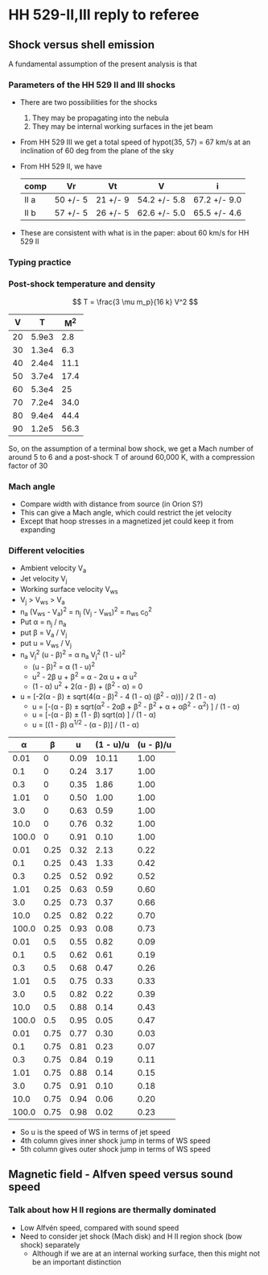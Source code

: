 * HH 529-II,III reply to referee

** Shock versus shell emission

A fundamental assumption of the present analysis is that


*** Parameters of the HH 529 II and III shocks
+ There are two possibilities for the shocks
  1. They may be propagating into the nebula
  2. They may be internal working surfaces in the jet beam
+ From HH 529 III we get a total speed of hypot(35, 57) = 67 km/s at an inclination of 60 deg from the plane of the sky
+ From HH 529 II, we have
  | comp | Vr       | Vt       | V            | i            |
  |------+----------+----------+--------------+--------------|
  | II a | 50 +/- 5 | 21 +/- 9 | 54.2 +/- 5.8 | 67.2 +/- 9.0 |
  | II b | 57 +/- 5 | 26 +/- 5 | 62.6 +/- 5.0 | 65.5 +/- 4.6 |
  #+TBLFM: $4=sqrt($2**2 + $3**2);f1::$5=arctan($2/$3);f1
+ These are consistent with what is in the paper: about 60 km/s for HH 529 II


*** 
*** Typing practice


*** Post-shock temperature and density
\[
T = \frac{3 \mu m_p}{16 k} V^2 
\]

|  V |     T |   M^2 |
|----+-------+------|
| 20 | 5.9e3 |  2.8 |
| 30 | 1.3e4 |  6.3 |
| 40 | 2.4e4 | 11.1 |
| 50 | 3.7e4 | 17.4 |
| 60 | 5.3e4 |   25 |
| 70 | 7.2e4 | 34.0 |
| 80 | 9.4e4 | 44.4 |
| 90 | 1.2e5 | 56.3 |
#+TBLFM: $2=3 0.5 1.3 $mp ($1 $km)**2 / 16 $k ; s2::$3=($1/12)**2 ; f1

So, on the assumption of a terminal bow shock, we get a Mach number of around 5 to 6 and a post-shock T of around 60,000 K, with a compression factor of 30


*** Mach angle
+ Compare width with distance from source (in Orion S?)
+ This can give a Mach angle, which could restrict the jet velocity
+ Except that hoop stresses in a magnetized jet could keep it from expanding
*** Different velocities
+ Ambient velocity V_a
+ Jet velocity V_j
+ Working surface velocity V_ws
+ V_j > V_ws > V_a
+ n_a (V_ws - V_a)^2 = n_j (V_j - V_ws)^2 = n_ws c_0^2
+ Put \alpha = n_j / n_a
+ put \beta = V_a / V_j
+ put u = V_ws / V_j
+ n_a V_j^2 (u - \beta)^2 = \alpha n_a V_j^2 (1 - u)^2
  + (u - \beta)^2 = \alpha (1 - u)^2
  + u^2 - 2\beta u + \beta^2 = \alpha - 2\alpha u + \alpha u^2
  + (1 - \alpha) u^2 + 2(\alpha - \beta) + (\beta^2 - \alpha) = 0
+ u = [-2(\alpha - \beta) \pm sqrt(4(\alpha - \beta)^2 - 4 (1 - \alpha) (\beta^2 - \alpha))] / 2 (1 - \alpha)
  + u = [-(\alpha - \beta) \pm sqrt(\alpha^2 - 2\alpha\beta + \beta^2 - \beta^2 + \alpha + \alpha\beta^2 - \alpha^2) ] / (1 - \alpha)
  + u = [-(\alpha - \beta) \pm (1 - \beta) sqrt(\alpha) ] / (1 - \alpha)
  + u = [(1 - \beta) \alpha^{1/2} - (\alpha - \beta)] / (1 - \alpha)

|     \alpha |    \beta |    u | (1 - u)/u | (u - \beta)/u |
|-------+------+------+-----------+-----------|
|  0.01 |    0 | 0.09 |     10.11 |      1.00 |
|   0.1 |    0 | 0.24 |      3.17 |      1.00 |
|   0.3 |    0 | 0.35 |      1.86 |      1.00 |
|  1.01 |    0 | 0.50 |      1.00 |      1.00 |
|   3.0 |    0 | 0.63 |      0.59 |      1.00 |
|  10.0 |    0 | 0.76 |      0.32 |      1.00 |
| 100.0 |    0 | 0.91 |      0.10 |      1.00 |
|-------+------+------+-----------+-----------|
|  0.01 | 0.25 | 0.32 |      2.13 |      0.22 |
|   0.1 | 0.25 | 0.43 |      1.33 |      0.42 |
|   0.3 | 0.25 | 0.52 |      0.92 |      0.52 |
|  1.01 | 0.25 | 0.63 |      0.59 |      0.60 |
|   3.0 | 0.25 | 0.73 |      0.37 |      0.66 |
|  10.0 | 0.25 | 0.82 |      0.22 |      0.70 |
| 100.0 | 0.25 | 0.93 |      0.08 |      0.73 |
|-------+------+------+-----------+-----------|
|  0.01 |  0.5 | 0.55 |      0.82 |      0.09 |
|   0.1 |  0.5 | 0.62 |      0.61 |      0.19 |
|   0.3 |  0.5 | 0.68 |      0.47 |      0.26 |
|  1.01 |  0.5 | 0.75 |      0.33 |      0.33 |
|   3.0 |  0.5 | 0.82 |      0.22 |      0.39 |
|  10.0 |  0.5 | 0.88 |      0.14 |      0.43 |
| 100.0 |  0.5 | 0.95 |      0.05 |      0.47 |
|-------+------+------+-----------+-----------|
|  0.01 | 0.75 | 0.77 |      0.30 |      0.03 |
|   0.1 | 0.75 | 0.81 |      0.23 |      0.07 |
|   0.3 | 0.75 | 0.84 |      0.19 |      0.11 |
|  1.01 | 0.75 | 0.88 |      0.14 |      0.15 |
|   3.0 | 0.75 | 0.91 |      0.10 |      0.18 |
|  10.0 | 0.75 | 0.94 |      0.06 |      0.20 |
| 100.0 | 0.75 | 0.98 |      0.02 |      0.23 |
#+TBLFM: $3=((1 - $2) sqrt($1)  - ($1 - $2))/(1 - $1);f2::$4=(1 - $3)/$3;f2::$5=($3 - $2)/$3;f2

+ So u is the speed of WS in terms of jet speed
+ 4th column gives inner shock jump in terms of WS speed
+ 5th column gives outer shock jump in terms of WS speed

** Magnetic field - Alfven speed versus sound speed

*** Talk about how H II regions are thermally dominated
+ Low Alfvén speed, compared with sound speed 
+ Need to consider jet shock (Mach disk) and H II region shock (bow shock) separately
  + Although if we are at an internal working surface, then this might not be an important distinction 
